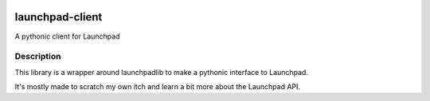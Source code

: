 .. image:: https://github.com/lengau/launchpad-client/actions/workflows/tests.yaml/badge.svg?event=push
    :target: https://github.com/lengau/launchpad-client/actions/workflows/tests.yaml
    :alt: Tests

****************
launchpad-client
****************

A pythonic client for Launchpad

Description
-----------
This library is a wrapper around launchpadlib to make a pythonic interface to
Launchpad.

It's mostly made to scratch my own itch and learn a bit more about the
Launchpad API.
